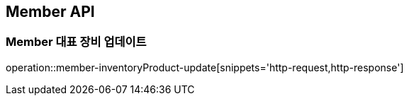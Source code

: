 [[Member]]
== Member API

=== Member 대표 장비 업데이트

operation::member-inventoryProduct-update[snippets='http-request,http-response']
